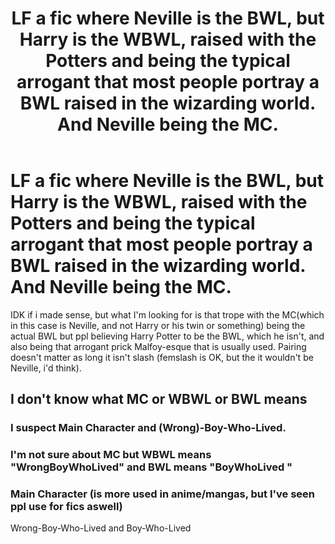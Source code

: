 #+TITLE: LF a fic where Neville is the BWL, but Harry is the WBWL, raised with the Potters and being the typical arrogant that most people portray a BWL raised in the wizarding world. And Neville being the MC.

* LF a fic where Neville is the BWL, but Harry is the WBWL, raised with the Potters and being the typical arrogant that most people portray a BWL raised in the wizarding world. And Neville being the MC.
:PROPERTIES:
:Author: nauze18
:Score: 5
:DateUnix: 1518574874.0
:DateShort: 2018-Feb-14
:FlairText: Request
:END:
IDK if i made sense, but what I'm looking for is that trope with the MC(which in this case is Neville, and not Harry or his twin or something) being the actual BWL but ppl believing Harry Potter to be the BWL, which he isn't, and also being that arrogant prick Malfoy-esque that is usually used. Pairing doesn't matter as long it isn't slash (femslash is OK, but the it wouldn't be Neville, i'd think).


** I don't know what MC or WBWL or BWL means
:PROPERTIES:
:Author: smelloney
:Score: 1
:DateUnix: 1518621564.0
:DateShort: 2018-Feb-14
:END:

*** I suspect Main Character and (Wrong)-Boy-Who-Lived.
:PROPERTIES:
:Author: PM-ME-ENCOURAGEMENT
:Score: 5
:DateUnix: 1518623871.0
:DateShort: 2018-Feb-14
:END:


*** I'm not sure about MC but WBWL means "WrongBoyWhoLived" and BWL means "BoyWhoLived "
:PROPERTIES:
:Author: KittenPoop90041
:Score: 5
:DateUnix: 1518623893.0
:DateShort: 2018-Feb-14
:END:


*** Main Character (is more used in anime/mangas, but I've seen ppl use for fics aswell)

Wrong-Boy-Who-Lived and Boy-Who-Lived
:PROPERTIES:
:Author: nauze18
:Score: 1
:DateUnix: 1518667663.0
:DateShort: 2018-Feb-15
:END:
